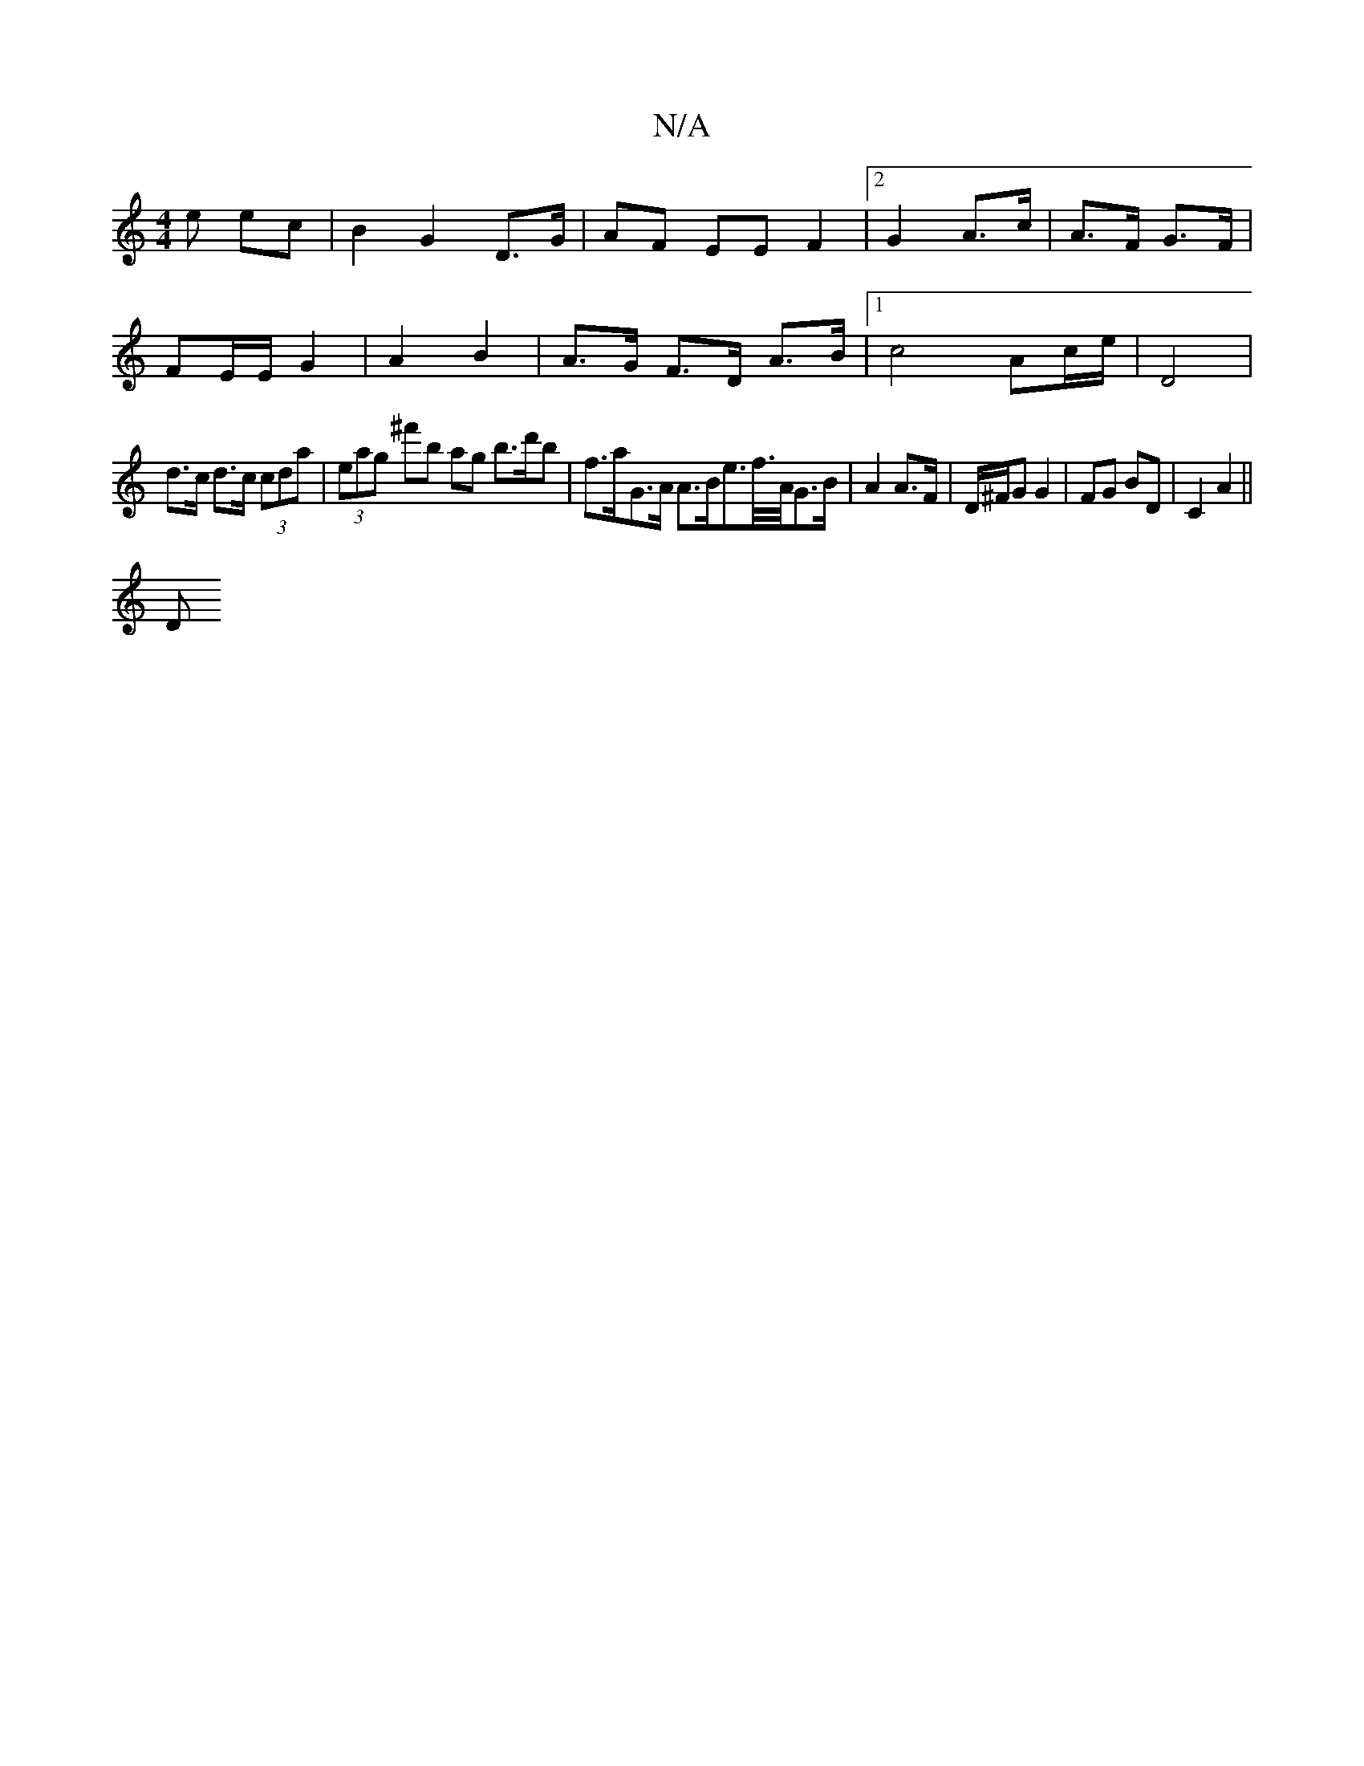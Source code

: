 X:1
T:N/A
M:4/4
R:N/A
K:Cmajor
e ec | B2 G2 D>G | AF EE F2 |[2 G2 A>c | A>F G>F |
FE/E/ G2 | A2 B2 | A>G F>D A>B |1 c4 Ac/e/ | D4 |
d>c d>c (3cda | (3eag ^f'b ag b>d'b | f>aG>A A>Be>f/>A/G>B|A2 A>F | D/^F/G G2 | FG BD | C2 A2 ||
D 